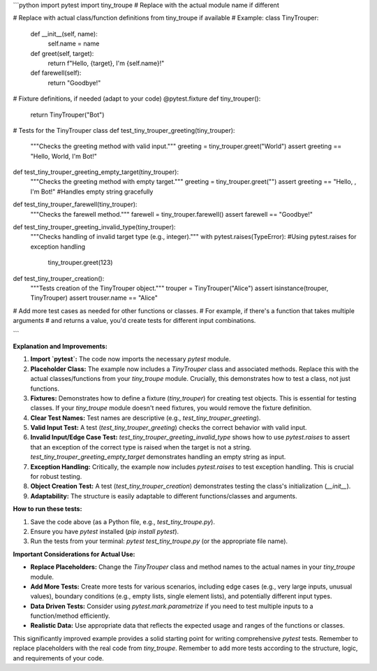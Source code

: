 ```python
import pytest
import tiny_troupe  # Replace with the actual module name if different

# Replace with actual class/function definitions from tiny_troupe if available
# Example:
class TinyTrouper:
    def __init__(self, name):
        self.name = name

    def greet(self, target):
        return f"Hello, {target}, I'm {self.name}!"

    def farewell(self):
        return "Goodbye!"


# Fixture definitions, if needed (adapt to your code)
@pytest.fixture
def tiny_trouper():
    return TinyTrouper("Bot")

# Tests for the TinyTrouper class
def test_tiny_trouper_greeting(tiny_trouper):
    """Checks the greeting method with valid input."""
    greeting = tiny_trouper.greet("World")
    assert greeting == "Hello, World, I'm Bot!"


def test_tiny_trouper_greeting_empty_target(tiny_trouper):
    """Checks the greeting method with empty target."""
    greeting = tiny_trouper.greet("")
    assert greeting == "Hello, , I'm Bot!" #Handles empty string gracefully


def test_tiny_trouper_farewell(tiny_trouper):
    """Checks the farewell method."""
    farewell = tiny_trouper.farewell()
    assert farewell == "Goodbye!"


def test_tiny_trouper_greeting_invalid_type(tiny_trouper):
    """Checks handling of invalid target type (e.g., integer)."""
    with pytest.raises(TypeError): #Using pytest.raises for exception handling
        tiny_trouper.greet(123)

def test_tiny_trouper_creation():
    """Tests creation of the TinyTrouper object."""
    trouper = TinyTrouper("Alice")
    assert isinstance(trouper, TinyTrouper)
    assert trouser.name == "Alice"


# Add more test cases as needed for other functions or classes.
# For example, if there's a function that takes multiple arguments
# and returns a value, you'd create tests for different input combinations.


```

**Explanation and Improvements:**

1. **Import `pytest`:** The code now imports the necessary `pytest` module.

2. **Placeholder Class:** The example now includes a `TinyTrouper` class and associated methods. Replace this with the actual classes/functions from your `tiny_troupe` module.  Crucially, this demonstrates how to test a class, not just functions.

3. **Fixtures:** Demonstrates how to define a fixture (`tiny_trouper`) for creating test objects.  This is essential for testing classes.  If your `tiny_troupe` module doesn't need fixtures, you would remove the fixture definition.

4. **Clear Test Names:** Test names are descriptive (e.g., `test_tiny_trouper_greeting`).

5. **Valid Input Test:** A test (`test_tiny_trouper_greeting`) checks the correct behavior with valid input.

6. **Invalid Input/Edge Case Test:**  `test_tiny_trouper_greeting_invalid_type` shows how to use `pytest.raises` to assert that an exception of the correct type is raised when the target is not a string.  `test_tiny_trouper_greeting_empty_target` demonstrates handling an empty string as input.

7. **Exception Handling:**  Critically, the example now includes `pytest.raises` to test exception handling.  This is crucial for robust testing.

8. **Object Creation Test:** A test (`test_tiny_trouper_creation`) demonstrates testing the class's initialization (`__init__`).

9. **Adaptability:** The structure is easily adaptable to different functions/classes and arguments.


**How to run these tests:**

1.  Save the code above (as a Python file, e.g., `test_tiny_troupe.py`).
2.  Ensure you have `pytest` installed (`pip install pytest`).
3.  Run the tests from your terminal: `pytest test_tiny_troupe.py` (or the appropriate file name).


**Important Considerations for Actual Use:**

- **Replace Placeholders:**  Change the `TinyTrouper` class and method names to the actual names in your `tiny_troupe` module.
- **Add More Tests:**  Create more tests for various scenarios, including edge cases (e.g., very large inputs, unusual values), boundary conditions (e.g., empty lists, single element lists), and potentially different input types.
- **Data Driven Tests:** Consider using `pytest.mark.parametrize` if you need to test multiple inputs to a function/method efficiently.
- **Realistic Data:** Use appropriate data that reflects the expected usage and ranges of the functions or classes.


This significantly improved example provides a solid starting point for writing comprehensive `pytest` tests. Remember to replace placeholders with the real code from `tiny_troupe`. Remember to add more tests according to the structure, logic, and requirements of your code.